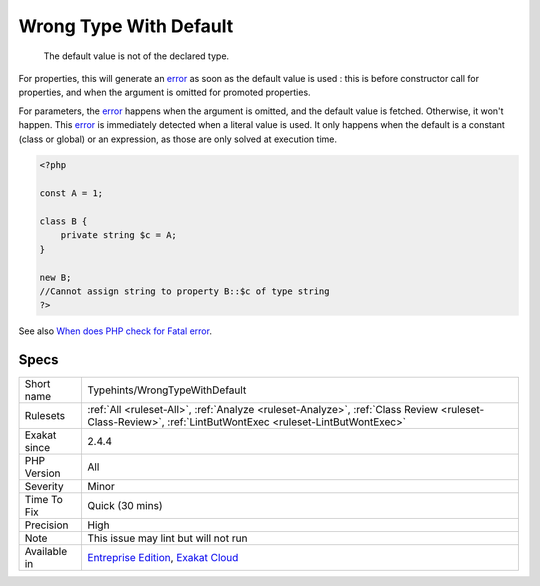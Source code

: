 .. _typehints-wrongtypewithdefault:

.. _wrong-type-with-default:

Wrong Type With Default
+++++++++++++++++++++++

  The default value is not of the declared type. 

For properties, this will generate an `error <https://www.php.net/error>`_ as soon as the default value is used : this is before constructor call for properties, and when the argument is omitted for promoted properties.

For parameters, the `error <https://www.php.net/error>`_ happens when the argument is omitted, and the default value is fetched. Otherwise, it won't happen. 
This `error <https://www.php.net/error>`_ is immediately detected when a literal value is used. It only happens when the default is a constant (class or global) or an expression, as those are only solved at execution time.

.. code-block:: php
   
   <?php
   
   const A = 1;
   
   class B {
       private string $c = A;
   }
   
   new B;
   //Cannot assign string to property B::$c of type string
   ?>

See also `When does PHP check for Fatal error <https://www.exakat.io/en/when-does-php-check-for-fatal-error/>`_.


Specs
_____

+--------------+----------------------------------------------------------------------------------------------------------------------------------------------------------+
| Short name   | Typehints/WrongTypeWithDefault                                                                                                                           |
+--------------+----------------------------------------------------------------------------------------------------------------------------------------------------------+
| Rulesets     | :ref:`All <ruleset-All>`, :ref:`Analyze <ruleset-Analyze>`, :ref:`Class Review <ruleset-Class-Review>`, :ref:`LintButWontExec <ruleset-LintButWontExec>` |
+--------------+----------------------------------------------------------------------------------------------------------------------------------------------------------+
| Exakat since | 2.4.4                                                                                                                                                    |
+--------------+----------------------------------------------------------------------------------------------------------------------------------------------------------+
| PHP Version  | All                                                                                                                                                      |
+--------------+----------------------------------------------------------------------------------------------------------------------------------------------------------+
| Severity     | Minor                                                                                                                                                    |
+--------------+----------------------------------------------------------------------------------------------------------------------------------------------------------+
| Time To Fix  | Quick (30 mins)                                                                                                                                          |
+--------------+----------------------------------------------------------------------------------------------------------------------------------------------------------+
| Precision    | High                                                                                                                                                     |
+--------------+----------------------------------------------------------------------------------------------------------------------------------------------------------+
| Note         | This issue may lint but will not run                                                                                                                     |
+--------------+----------------------------------------------------------------------------------------------------------------------------------------------------------+
| Available in | `Entreprise Edition <https://www.exakat.io/entreprise-edition>`_, `Exakat Cloud <https://www.exakat.io/exakat-cloud/>`_                                  |
+--------------+----------------------------------------------------------------------------------------------------------------------------------------------------------+


